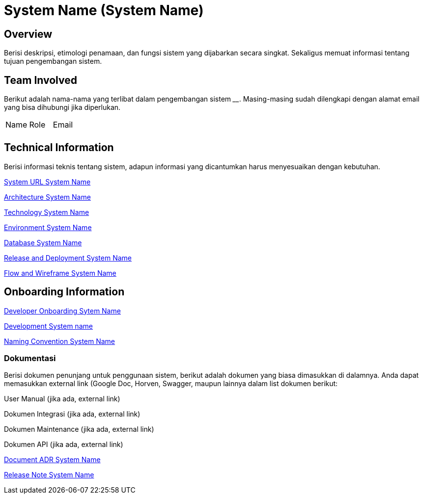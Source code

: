 = System Name (System Name)

== Overview

Berisi deskripsi, etimologi penamaan, dan fungsi sistem yang dijabarkan
secara singkat. Sekaligus memuat informasi tentang tujuan pengembangan
sistem.

== Team Involved

Berikut adalah nama-nama yang terlibat dalam pengembangan sistem
______________. Masing-masing sudah dilengkapi dengan alamat email yang
bisa dihubungi jika diperlukan.


|===
| Name | Role | Email 
| | |
|===

== Technical Information

Berisi informasi teknis tentang sistem, adapun informasi yang
dicantumkan harus menyesuaikan dengan kebutuhan.

<<system-name/url-systemname.adoc#, System URL System Name>>

<<system-name/architecture-systemname.adoc#, Architecture System Name>>

<<system-name/technology-systemname.adoc#, Technology System Name>>

<<system-name/environment-systemname.adoc#, Environment System Name>>

<<system-name/database-systemname.adoc#, Database System Name>>

<<system-name/release-deploy-systemname.adoc#, Release and Deployment System Name>>

<<system-name/flow-wire-systemname.adoc#, Flow and Wireframe System Name>>


== Onboarding Information

<<system-name/dev-onboarding-systemname.adoc#, Developer Onboarding Sytem Name>>

<<system-name/development-systemname.adoc#, Development System name>>

<<system-name/naming-convention-systemname.adoc#, Naming Convention System Name>>

=== Dokumentasi
Berisi dokumen penunjang untuk penggunaan sistem, berikut adalah dokumen yang biasa dimasukkan di dalamnya. Anda dapat memasukkan external link (Google Doc, Horven, Swagger, maupun lainnya dalam list dokumen berikut:

User Manual (jika ada, external link)

Dokumen Integrasi (jika ada, external link)

Dokumen Maintenance (jika ada, external link)

Dokumen API (jika ada, external link)

<<system-name/adr-doc-systemname.adoc#, Document ADR  System Name>>

<<system-name/release-note-systemname.adoc#, Release Note System Name>>


